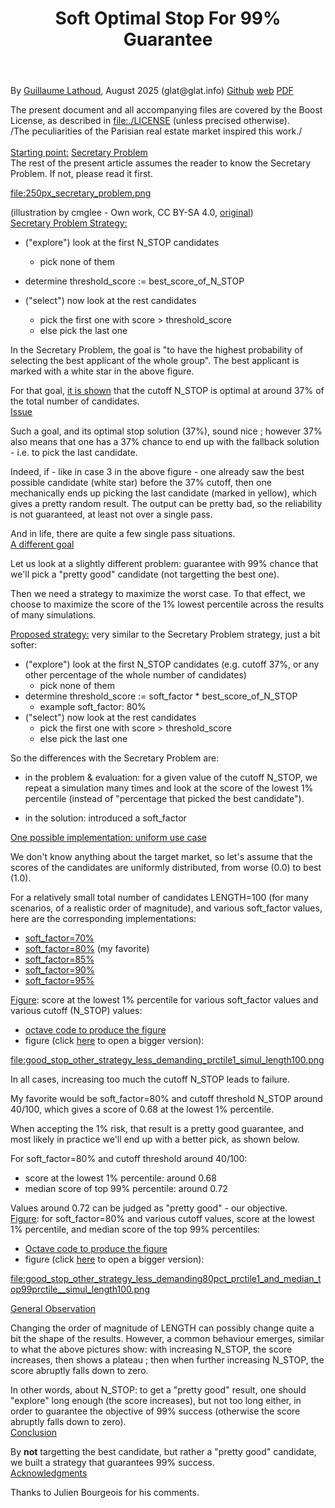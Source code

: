 # -*- coding: utf-8 -*-
#+TITLE: Soft Optimal Stop For 99% Guarantee
#+OPTIONS: author:nil date:nil toc:nil ^:nil
#+HTML_HEAD: <link rel="stylesheet" type="text/css" href="README.css" />

By [[https://glat.info][Guillaume Lathoud]], August 2025 (glat@glat.info) [[https://github.com/glathoud/sos99][Github]] [[https://glat.info/sos99/][web]] [[./README.pdf][PDF]]\\


The present document and all accompanying files are covered by the
Boost License, as described in file:./LICENSE (unless precised otherwise).\\

/The peculiarities of the Parisian real estate market inspired this work./\\
\\

_Starting point:_ [[https://en.wikipedia.org/wiki/Secretary_problem][Secretary Problem]]\\
The rest of the present article assumes the reader to know the
Secretary Problem. If not, please read it first. 

#+ATTR_LATEX: :height 250px
file:250px_secretary_problem.png

(illustration by cmglee - Own work, CC BY-SA 4.0, [[https://commons.wikimedia.org/w/index.php?curid=163173987][original]])\\

_Secretary Problem Strategy:_

 - ("explore") look at the first N_STOP candidates
   - pick none of them

 - determine threshold_score := best_score_of_N_STOP

 - ("select") now look at the rest candidates
   - pick the first one with score > threshold_score
   - else pick the last one

In the Secretary Problem, the goal is "to have the highest
probability of selecting the best applicant of the whole group". The
best applicant is marked with a white star in the above figure.

For that goal, [[https://en.wikipedia.org/wiki/Secretary_problem][it is shown]] that the cutoff N_STOP is optimal at around 37% of the
total number of candidates.\\

_Issue_

Such a goal, and its optimal stop solution (37%), sound nice ;
however 37% also means that one has a 37% chance to end up with the
fallback solution - i.e. to pick the last candidate. 

Indeed, if - like in case 3 in the above figure - one already saw
the best possible candidate (white star) before the 37% cutoff, then
one mechanically ends up picking the last candidate (marked in
yellow), which gives a pretty random result. The output can be
pretty bad, so the reliability is not guaranteed, at least not over
a single pass.

And in life, there are quite a few single pass situations.\\

_A different goal_

Let us look at a slightly different problem: guarantee with 99%
chance that we'll pick a "pretty good" candidate (not targetting the
best one).

Then we need a strategy to maximize the worst case. To that effect, we
choose to maximize the score of the 1% lowest percentile across the results of
many simulations.\\

#+begin_export latex
  \clearpage
#+end_export

_Proposed strategy:_ very similar to the Secretary Problem strategy, just a bit
softer:

 - ("explore") look at the first N_STOP candidates (e.g. cutoff 37%, or any
   other percentage of the whole number of candidates)
   - pick none of them

 - determine threshold_score := soft_factor * best_score_of_N_STOP
   - example soft_factor: 80%

 - ("select") now look at the rest candidates
   - pick the first one with score > threshold_score
   - else pick the last one

So the differences with the Secretary Problem are:

 - in the problem & evaluation: for a given value of the cutoff
   N_STOP, we repeat a simulation many times and look at the score
   of the lowest 1% percentile (instead of "percentage that picked
   the best candidate").

 - in the solution: introduced a soft_factor

_One possible implementation: uniform use case_

We don't know anything about the target market, so let's assume that
the scores of the candidates are uniformly distributed, from worse
(0.0) to best (1.0).

For a relatively small total number of candidates LENGTH=100 (for
many scenarios, of a realistic order of magnitude), and various
soft_factor values, here are the corresponding implementations:

 - [[file:good_stop_other_strategy_less_demanding70pct_prctile1_simul_length100.d][soft_factor=70%]]
 - [[file:good_stop_other_strategy_less_demanding80pct_prctile1_simul_length100.d][soft_factor=80%]] (my favorite)
 - [[file:good_stop_other_strategy_less_demanding85pct_prctile1_simul_length100.d][soft_factor=85%]]
 - [[file:good_stop_other_strategy_less_demanding90pct_prctile1_simul_length100.d][soft_factor=90%]]
 - [[file:good_stop_other_strategy_less_demanding95pct_prctile1_simul_length100.d][soft_factor=95%]]

#+begin_export latex
  \clearpage
#+end_export

_Figure_: score at the lowest 1% percentile for various soft_factor values and various cutoff (N_STOP) values:
 - [[file:good_stop_other_strategy_less_demanding_prctile1_simul_length100.m][octave code to produce the figure]]
 - figure (click [[file:good_stop_other_strategy_less_demanding_prctile1_simul_length100.png][here]] to open a bigger version):
file:good_stop_other_strategy_less_demanding_prctile1_simul_length100.png

In all cases, increasing too much the
cutoff N_STOP leads to failure.

My favorite would be soft_factor=80% and cutoff threshold N_STOP around 40/100,
which gives a score of 0.68 at the lowest 1% percentile.


When accepting the 1% risk, that result is a pretty good guarantee,
and most likely in practice we'll end up with a better pick, as shown below.

#+begin_export latex
  \clearpage
#+end_export

For soft_factor=80% and cutoff threshold around 40/100:
 - score at the  lowest 1% percentile: around 0.68
 - median score of top 99% percentile: around 0.72

Values around 0.72 can be judged as "pretty good" - our objective.\\ 

_Figure_: for soft_factor=80% and various cutoff values, score at the lowest 1% percentile, and median score of the top 99% percentiles:
 - [[file:good_stop_other_strategy_less_demanding80pct_prctile1_and_median_top99prctile__simul_length100.m][Octave code to produce the figure]]
 - figure (click [[file:good_stop_other_strategy_less_demanding80pct_prctile1_and_median_top99prctile__simul_length100.png][here]] to open a bigger version):
file:good_stop_other_strategy_less_demanding80pct_prctile1_and_median_top99prctile__simul_length100.png

#+begin_export latex
  \clearpage
#+end_export

_General Observation_

Changing the order of magnitude of LENGTH can possibly change quite
a bit the shape of the results. However, a common behaviour emerges,
similar to what the above pictures show: with increasing N_STOP, the
score increases, then shows a plateau ; then when further increasing
N_STOP, the score abruptly falls down to zero.

In other words, about N_STOP: to get a "pretty good" result, one
should "explore" long enough (the score increases), but not too long
either, in order to guarantee the objective of 99% success (otherwise the
score abruptly falls down to zero).\\

_Conclusion_

By *not* targetting the best candidate, but rather a "pretty good"
candidate, we built a strategy that guarantees 99% success.\\

_Acknowledgments_

Thanks to Julien Bourgeois for his comments. 


